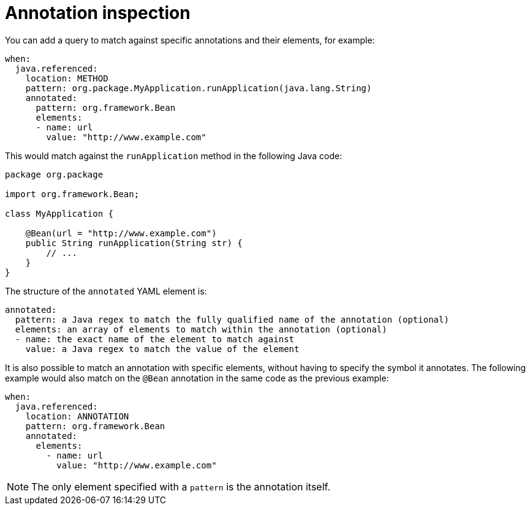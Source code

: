 // Module included in the following assemblies:
//
// * docs/rules-development-guide/master.adoc

:_mod-docs-content-type: REFERENCE
[id="yaml-annotation-inspection_{context}"]
= Annotation inspection

You can add a query to match against specific annotations and their elements, for example:

[source,yaml]
----
when:
  java.referenced:
    location: METHOD
    pattern: org.package.MyApplication.runApplication(java.lang.String)
    annotated:
      pattern: org.framework.Bean
      elements:
      - name: url
        value: "http://www.example.com"
----

This would match against the `runApplication` method in the following Java code:

[source,java]
----
package org.package

import org.framework.Bean;

class MyApplication {

    @Bean(url = "http://www.example.com")
    public String runApplication(String str) {
        // ...
    }
}
----

The structure of the `annotated` YAML element is:

[source,yaml]
----
annotated:
  pattern: a Java regex to match the fully qualified name of the annotation (optional)
  elements: an array of elements to match within the annotation (optional)
  - name: the exact name of the element to match against
    value: a Java regex to match the value of the element
----

It is also possible to match an annotation with specific elements, without having to specify the symbol it annotates. The following example would also match on the `@Bean` annotation in the same code as the previous example:

[source,yaml]
----
when:
  java.referenced:
    location: ANNOTATION
    pattern: org.framework.Bean
    annotated:
      elements:
        - name: url
          value: "http://www.example.com"
----
[NOTE]
====
The only element specified with a `pattern` is the annotation itself.
====
